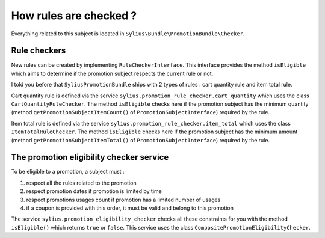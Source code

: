 How rules are checked ?
=======================

Everything related to this subject is located in ``Sylius\Bundle\PromotionBundle\Checker``.

Rule checkers
-------------

New rules can be created by implementing ``RuleCheckerInterface``. This interface provides the method ``isEligible`` which aims to determine if the promotion subject respects the current rule or not.

I told you before that ``SyliusPromotionBundle`` ships with 2 types of rules : cart quantity rule and item total rule.

Cart quantity rule is defined via the service ``sylius.promotion_rule_checker.cart_quantity`` which uses the class ``CartQuantityRuleChecker``. The method ``isEligible`` checks here if the promotion subject has the minimum quantity (method ``getPromotionSubjectItemCount()`` of ``PromotionSubjectInterface``) required by the rule.

Item total rule is defined via the service ``sylius.promotion_rule_checker.item_total`` which uses the class ``ItemTotalRuleChecker``. The method ``isEligible`` checks here if the promotion subject has the minimum amount (method ``getPromotionSubjectItemTotal()`` of ``PromotionSubjectInterface``) required by the rule.


The promotion eligibility checker service
-----------------------------------------

To be eligible to a promotion, a subject must :

1. respect all the rules related to the promotion
2. respect promotion dates if promotion is limited by time
3. respect promotions usages count if promotion has a limited number of usages
4. if a coupon is provided with this order, it must be valid and belong to this promotion

The service ``sylius.promotion_eligibility_checker`` checks all these constraints for you with the method ``isEligible()``  which returns ``true`` or ``false``. This service uses the class ``CompositePromotionEligibilityChecker``.

